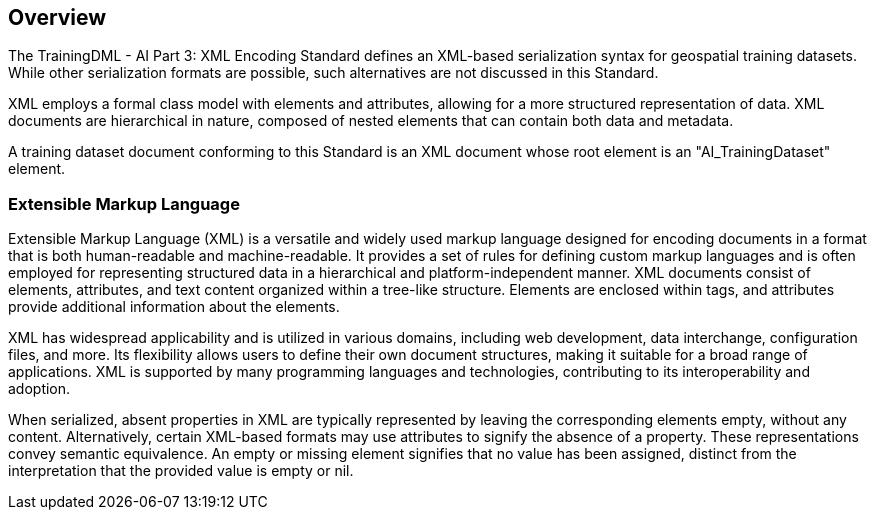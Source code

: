 == Overview

The TrainingDML - AI Part 3: XML Encoding Standard defines an XML-based serialization syntax for geospatial training datasets. While other serialization formats are possible, such alternatives are not discussed in this Standard.

XML employs a formal class model with elements and attributes, allowing for a more structured representation of data. XML documents are hierarchical in nature, composed of nested elements that can contain both data and metadata.

A training dataset document conforming to this Standard is an XML document whose root element is an "AI_TrainingDataset" element.


=== Extensible Markup Language

Extensible Markup Language (XML) is a versatile and widely used markup language designed for encoding documents in a format that is both human-readable and machine-readable. It provides a set of rules for defining custom markup languages and is often employed for representing structured data in a hierarchical and platform-independent manner. XML documents consist of elements, attributes, and text content organized within a tree-like structure. Elements are enclosed within tags, and attributes provide additional information about the elements.

XML has widespread applicability and is utilized in various domains, including web development, data interchange, configuration files, and more. Its flexibility allows users to define their own document structures, making it suitable for a broad range of applications. XML is supported by many programming languages and technologies, contributing to its interoperability and adoption.

When serialized, absent properties in XML are typically represented by leaving the corresponding elements empty, without any content. Alternatively, certain XML-based formats may use attributes to signify the absence of a property. These representations convey semantic equivalence. An empty or missing element signifies that no value has been assigned, distinct from the interpretation that the provided value is empty or nil.